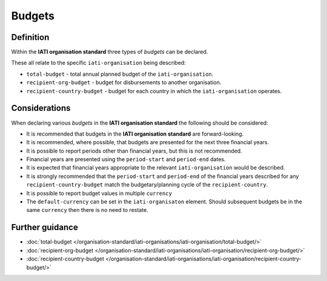 Budgets
=======

Definition
----------
Within the **IATI organisation standard** three types of *budgets* can be declared.  

These all relate to the specific ``iati-organisation`` being described:

* ``total-budget`` - total annual planned budget of the ``iati-organisation``.
* ``recipient-org-budget`` - budget for disbursements to another organisation.
* ``recipient-country-budget`` -  budget for each country in which the ``iati-organisation`` operates.


Considerations
--------------
When declaring various *budgets* in the **IATI organisation standard** the following should be considered:

* It is recommended that budgets in the **IATI organisation standard** are forward-looking.

* It is recommended, where possible, that budgets are presented for the next three financial years.

* It is possible to report periods other than financial years, but this is not recommended.

* Financial years are presented using the ``period-start`` and ``period-end`` dates.

* It is expected that financial years appropriate to the relevant ``iati-organisation`` would be described.

* It is strongly recommended that the ``period-start`` and ``period-end`` of the financial years described for any ``recipient-country-budget`` match the budgetary/planning cycle of the ``recipient-country``.

* It is possible to report budget values in multiple ``currency``

* The ``default-currency`` can be set in the ``iati-organisaton`` element.  Should subsequent budgets be in the same ``currency`` then there is no need to restate.


Further guidance
----------------

* :doc:`total-budget </organisation-standard/iati-organisations/iati-organisation/total-budget/>`
* :doc:`recipient-org-budget </organisation-standard/iati-organisations/iati-organisation/recipient-org-budget/>`
* :doc:`recipient-country-budget </organisation-standard/iati-organisations/iati-organisation/recipient-country-budget/>`
